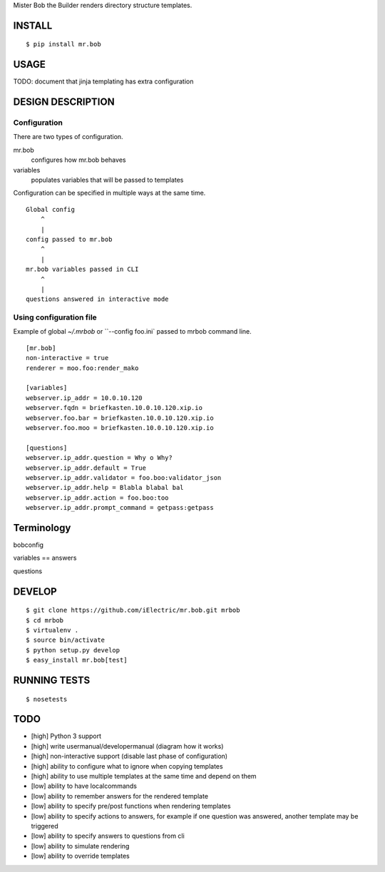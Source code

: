 Mister Bob the Builder renders directory structure templates.

INSTALL
=======

::

    $ pip install mr.bob

USAGE
=====

TODO: document that jinja templating has extra configuration


DESIGN DESCRIPTION
==================


Configuration
-------------

There are two types of configuration.

mr.bob
    configures how mr.bob behaves
variables
    populates variables that will be passed to templates

Configuration can be specified in multiple ways at the same time. 

::

    Global config
        ^
        |
    config passed to mr.bob
        ^
        |
    mr.bob variables passed in CLI
        ^
        |
    questions answered in interactive mode


Using configuration file
------------------------

Example of global `~/.mrbob` or ``--config foo.ini` passed to mrbob command line.

::

    [mr.bob]
    non-interactive = true
    renderer = moo.foo:render_mako

    [variables]
    webserver.ip_addr = 10.0.10.120
    webserver.fqdn = briefkasten.10.0.10.120.xip.io
    webserver.foo.bar = briefkasten.10.0.10.120.xip.io
    webserver.foo.moo = briefkasten.10.0.10.120.xip.io

    [questions]
    webserver.ip_addr.question = Why o Why?
    webserver.ip_addr.default = True
    webserver.ip_addr.validator = foo.boo:validator_json
    webserver.ip_addr.help = Blabla blabal bal
    webserver.ip_addr.action = foo.boo:too
    webserver.ip_addr.prompt_command = getpass:getpass


Terminology
===========

bobconfig

variables == answers

questions

DEVELOP
=======

::

    $ git clone https://github.com/iElectric/mr.bob.git mrbob
    $ cd mrbob
    $ virtualenv .
    $ source bin/activate
    $ python setup.py develop
    $ easy_install mr.bob[test]

RUNNING TESTS
=============

::

    $ nosetests

TODO
====

- [high] Python 3 support
- [high] write usermanual/developermanual (diagram how it works)
- [high] non-interactive support (disable last phase of configuration)
- [high] ability to configure what to ignore when copying templates
- [high] ability to use multiple templates at the same time and depend on them
- [low] ability to have localcommands
- [low] ability to remember answers for the rendered template
- [low] ability to specify pre/post functions when rendering templates
- [low] ability to specify actions to answers, for example if one question was answered, another template may be triggered
- [low] ability to specify answers to questions from cli
- [low] ability to simulate rendering
- [low] ability to override templates

